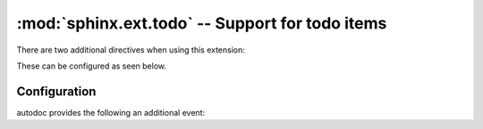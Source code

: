 :mod:`sphinx.ext.todo` -- Support for todo items
================================================

.. module:: sphinx.ext.todo
   :synopsis: Allow inserting todo items into documents.
.. moduleauthor:: Daniel Bültmann

.. versionadded:: 0.5

There are two additional directives when using this extension:

.. rst:directive:: todo

   Use this directive like, for example, :rst:dir:`note`.

   It will only show up in the output if :confval:`todo_include_todos` is
   ``True``.

   .. versionadded:: 1.3.2
      This directive supports an ``class`` option that determines the class attribute
      for HTML output.  If not given, the class defaults to ``admonition-todo``.


.. rst:directive:: todolist

   This directive is replaced by a list of all todo directives in the whole
   documentation, if :confval:`todo_include_todos` is ``True``.


These can be configured as seen below.

Configuration
-------------

.. confval:: todo_include_todos

   If this is ``True``, :rst:dir:`todo` and :rst:dir:`todolist` produce output,
   else they produce nothing.  The default is ``False``.

.. confval:: todo_emit_warnings

   If this is ``True``, :rst:dir:`todo` emits a warning for each TODO entries.
   The default is ``False``.

   .. versionadded:: 1.5

.. confval:: todo_link_only

   If this is ``True``, :rst:dir:`todolist` produce output without file path and line,
   The default is ``False``.

   .. versionadded:: 1.4

autodoc provides the following an additional event:

.. event:: todo-defined (app, node)

   .. versionadded:: 1.5

   Emitted when a todo is defined. *node* is the defined ``sphinx.ext.todo.todo_node``
   node.
